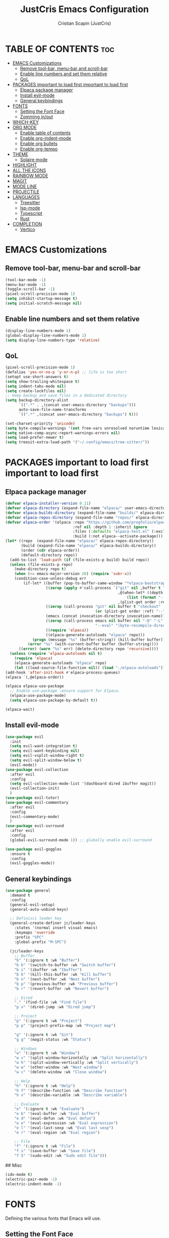 #+TITLE: JustCris Emacs Configuration
#+AUTHOR: Cristian Scapin (JustCris)
#+DESCRIPTION: Personal Emacs config.
#+STARTUP: showeverything
#+OPTIONS: toc:2

* TABLE OF CONTENTS :toc:
- [[#emacs-customizations][EMACS Customizations]]
  - [[#remove-tool-bar-menu-bar-and-scroll-bar][Remove tool-bar, menu-bar and scroll-bar]]
  - [[#enable-line-numbers-and-set-them-relative][Enable line numbers and set them relative]]
  - [[#qol][QoL]]
- [[#packages-important-to-load-first-important-to-load-first][PACKAGES important to load first important to load first]]
  - [[#elpaca-package-manager][Elpaca package manager]]
  - [[#install-evil-mode][Install evil-mode]]
  - [[#general-keybindings][General keybindings]]
- [[#fonts][FONTS]]
  - [[#setting-the-font-face][Setting the Font Face]]
  - [[#zomming-inout][Zomming in/out]]
- [[#which-key][WHICH-KEY]]
- [[#org-mode][ORG MODE]]
  - [[#enable-table-of-contents][Enable table of contents]]
  - [[#enable-org-indent-mode][Enable org-indent-mode]]
  - [[#enable-org-bullets][Enable org bullets]]
  - [[#enable-org-tempo][Enable org-tempo]]
- [[#theme][THEME]]
  - [[#solaire-mode][Solaire mode]]
- [[#highlight][HIGHLIGHT]]
- [[#all-the-icons][ALL THE ICONS]]
- [[#rainbow-mode][RAINBOW MODE]]
- [[#magit][MAGIT]]
- [[#mode-line][MODE LINE]]
- [[#projectile][PROJECTILE]]
- [[#languages][LANGUAGES]]
  - [[#treesitter][Treesitter]]
  - [[#lsp-mode][lsp-mode]]
  - [[#typescript][Typescript]]
  - [[#rust][Rust]]
- [[#completion][COMPLETION]]
  - [[#vertico][Vertico]]

* EMACS Customizations
** Remove tool-bar, menu-bar and scroll-bar
#+begin_src emacs-lisp
  (tool-bar-mode -1)
  (menu-bar-mode -1)
  (toggle-scroll-bar -1)
  (pixel-scroll-precision-mode 1)
  (setq inhibit-startup-message t) 
  (setq initial-scratch-message nil)
#+end_src

** Enable line numbers and set them relative
#+begin_src emacs-lisp
  (display-line-numbers-mode 1)
  (global-display-line-numbers-mode 1)
  (setq display-line-numbers-type 'relative)
#+end_src

** QoL
#+begin_src emacs-lisp
  (pixel-scroll-precision-mode 1)
  (defalias 'yes-or-no-p 'y-or-n-p) ;; life is too short
  (setopt use-short-answers t)
  (setq show-trailing-whitespace t)
  (setq indent-tabs-mode nil)
  (setq create-lockfiles nil)
  ;; keep backup and save files in a dedicated directory
  (setq backup-directory-alist
        `((".*" . ,(concat user-emacs-directory "backups")))
        auto-save-file-name-transforms
        `((".*" ,(concat user-emacs-directory "backups") t)))

  (set-charset-priority 'unicode)
  (setq byte-compile-warnings '(not free-vars unresolved noruntime lexical make-local))
  (setq native-comp-async-report-warnings-errors nil)
  (setq load-prefer-newer t)
  (setq treesit-extra-load-path '("~/.config/emacs/tree-sitter/"))
#+end_src


* PACKAGES important to load first important to load first
** Elpaca package manager
#+begin_src emacs-lisp
  (defvar elpaca-installer-version 0.11)
  (defvar elpaca-directory (expand-file-name "elpaca/" user-emacs-directory))
  (defvar elpaca-builds-directory (expand-file-name "builds/" elpaca-directory))
  (defvar elpaca-repos-directory (expand-file-name "repos/" elpaca-directory))
  (defvar elpaca-order '(elpaca :repo "https://github.com/progfolio/elpaca.git"
                                :ref nil :depth 1 :inherit ignore
                                :files (:defaults "elpaca-test.el" (:exclude "extensions"))
                                :build (:not elpaca--activate-package)))
  (let* ((repo  (expand-file-name "elpaca/" elpaca-repos-directory))
         (build (expand-file-name "elpaca/" elpaca-builds-directory))
         (order (cdr elpaca-order))
         (default-directory repo))
    (add-to-list 'load-path (if (file-exists-p build) build repo))
    (unless (file-exists-p repo)
      (make-directory repo t)
      (when (<= emacs-major-version 28) (require 'subr-x))
      (condition-case-unless-debug err
          (if-let* ((buffer (pop-to-buffer-same-window "*elpaca-bootstrap*"))
                    ((zerop (apply #'call-process `("git" nil ,buffer t "clone"
                                                    ,@(when-let* ((depth (plist-get order :depth)))
                                                        (list (format "--depth=%d" depth) "--no-single-branch"))
                                                    ,(plist-get order :repo) ,repo))))
                    ((zerop (call-process "git" nil buffer t "checkout"
                                          (or (plist-get order :ref) "--"))))
                    (emacs (concat invocation-directory invocation-name))
                    ((zerop (call-process emacs nil buffer nil "-Q" "-L" "." "--batch"
                                          "--eval" "(byte-recompile-directory \".\" 0 'force)")))
                    ((require 'elpaca))
                    ((elpaca-generate-autoloads "elpaca" repo)))
              (progn (message "%s" (buffer-string)) (kill-buffer buffer))
            (error "%s" (with-current-buffer buffer (buffer-string))))
        ((error) (warn "%s" err) (delete-directory repo 'recursive))))
    (unless (require 'elpaca-autoloads nil t)
      (require 'elpaca)
      (elpaca-generate-autoloads "elpaca" repo)
      (let ((load-source-file-function nil)) (load "./elpaca-autoloads"))))
  (add-hook 'after-init-hook #'elpaca-process-queues)
  (elpaca `(,@elpaca-order))

  (elpaca elpaca-use-package
    ;; Enable use-package :ensure support for Elpaca.
    (elpaca-use-package-mode)
    (setq elpaca-use-package-by-default t))

  (elpaca-wait)
#+end_src

** Install evil-mode
#+begin_src emacs-lisp
  (use-package evil
    :init
    (setq evil-want-integration t)
    (setq evil-want-keybinding nil)
    (setq evil-vsplit-window-right t)
    (setq evil-split-window-below t)
    (evil-mode))
  (use-package evil-collection
    :after evil
    :config
    (setq evil-collection-mode-list '(dashboard dired ibuffer magit))
    (evil-collection-init)
    )
  (use-package evil-tutor)
  (use-package evil-commentary
    :after evil
    :config
    (evil-commentary-mode)
    )
  (use-package evil-surround
    :after evil
    :config
    (global-evil-surround-mode 1)) ;; globally enable evil-surround

  (use-package evil-goggles
    :ensure t
    :config
    (evil-goggles-mode))
#+end_src

# ** Vundo
# #+begin_src emacs-lisp
#   (use-package vundo
#     :after evil
#     :config
#     (vundo-mode)
#     (setq evil-undo-system vundo))
# #+end_src

** General keybindings
#+begin_src emacs-lisp
  (use-package general
    :demand t
    :config
    (general-evil-setup)
    (general-auto-unbind-keys)

    ;; Definisci leader key
    (general-create-definer jc/leader-keys
      :states '(normal insert visual emacs)
      :keymaps 'override
      :prefix "SPC"
      :global-prefix "M-SPC")

    (jc/leader-keys
      ;; Buffer
      "b" '(:ignore t :wk "Buffer")
      "b b" '(switch-to-buffer :wk "Switch buffer")
      "b i" '(ibuffer :wk "Ibuffer")
      "b k" '(kill-this-buffer :wk "Kill buffer")
      "b n" '(next-buffer :wk "Next buffer")
      "b p" '(previous-buffer :wk "Previous buffer")
      "b r" '(revert-buffer :wk "Revert buffer")

      ;; Dired
      "." '(find-file :wk "Find file")
      "p v" '(dired-jump :wk "Dired jump")

      ;; Project
      "p" '(:ignore t :wk "Project")
      "p p" '(project-prefix-map :wk "Project map")
      
      "g" '(:ignore t :wk "Git")
      "g g" '(magit-status :wk "Status")

      ;; Windows
      "w" '(:ignore t :wk "Window")
      "w v" '(split-window-horizontally :wk "Split horizontally")
      "w h" '(split-window-vertically :wk "Split vertically")
      "w w" '(other-window :wk "Next window")
      "w c" '(delete-window :wk "Close window")

      ;; Help
      "h" '(:ignore t :wk "Help")
      "h f" '(describe-function :wk "Describe function")
      "h v" '(describe-variable :wk "Describe variable")

      ;; Evaluate
      "e" '(:ignore t :wk "Evaluate")
      "e b" '(eval-buffer :wk "Eval buffer")
      "e d" '(eval-defun :wk "Eval defun")
      "e e" '(eval-expression :wk "Eval expression")
      "e l" '(eval-last-sexp :wk "Eval last sexp")
      "e r" '(eval-region :wk "Eval region")

      ;; File
      "f" '(:ignore t :wk "File")
      "f s" '(save-buffer :wk "Save file")
      "f S" '(sudo-edit :wk "Sudo edit file")))
#+end_src

## Misc
#+begin_src emacs-lisp
  (ido-mode t)
  (electric-pair-mode -1)
  (electric-indent-mode -1)
#+end_src


* FONTS
Defining the various fonts that Emacs will use.
** Setting the Font Face
#+begin_src emacs-lisp
  (set-face-attribute 'default nil
  		    :font "FiraCode Nerd Font"
  		    :height 110
  		    :weight 'medium)
  (set-face-attribute 'variable-pitch nil
  		    :font "Ubuntu"
  		    :height 120
  		    :weight 'medium
  		    )
  (set-face-attribute 'fixed-pitch nil
  		    :font "JetBrainsMono Nerd Font"
  		    :height 110
  		    :weight 'medium
  		    )

  ;; Comment text and keywords italics
  ;; -> works only on emacsclient
  (set-face-attribute 'font-lock-comment-face nil
  		    :slant 'italic)
  (set-face-attribute 'font-lock-keyword-face nil
  		    :slant 'italic)

  ;; Set default fonts for emacsclient
  (add-to-list 'default-frame-alist '(font . "FiraCode Nerd Font-11"))
#+end_src
** Zomming in/out
#+begin_src emacs-lisp
  (global-set-key (kbd "C-+") 'text-scale-increase)
  (global-set-key (kbd "C-=") 'text-scale-increase)
  (global-set-key (kbd "C--") 'text-scale-decrease)
#+end_src

* WHICH-KEY
#+begin_src emacs-lisp
  (use-package which-key
    :init
    (which-key-mode 1)
    :config
    (setq which-key-side-window-location 'bottom
  	which-key-sort-order #'which-key-key-order-alpha
  	which-key-sort-uppercase-first nil
  	which-key-add-column-padding 1
  	which-key-max-display-columns nil
  	which-key-min-display-lines 6
  	which-key-side-window-slot -10
  	which-key-side-window-max-height 0.25
  	which-key-idle-delay 0.8
  	which-key-max-description-length 25
  	which-key-allow-imprecise-window-fit t
  	which-key-separator " → " )
    )
#+end_src

* ORG MODE
** Enable table of contents
#+begin_src emacs-lisp
  (use-package toc-org
    :commands toc-org-enable
    :init (add-hook 'org-mode-hook 'toc-org-enable))
#+end_src

** Enable org-indent-mode
#+begin_src emacs-lisp
  (add-hook 'org-mode-hook 'org-indent-mode)
#+end_src

** Enable org bullets
#+begin_src emacs-lisp
  (use-package org-bullets)
  (add-hook 'org-mode-hook (lambda () (org-bullets-mode 1)))
#+end_src

** Enable org-tempo
Useful snippets for org-mode
| Typing the below + TAB | Expands to ...                          |
|------------------------+-----------------------------------------|
| <a                     | '#+BEGIN_EXPORT ascii' … '#+END_EXPORT  |
| <c                     | '#+BEGIN_CENTER' … '#+END_CENTER'       |
| <C                     | '#+BEGIN_COMMENT' … '#+END_COMMENT'     |
| <e                     | '#+BEGIN_EXAMPLE' … '#+END_EXAMPLE'     |
| <E                     | '#+BEGIN_EXPORT' … '#+END_EXPORT'       |
| <h                     | '#+BEGIN_EXPORT html' … '#+END_EXPORT'  |
| <l                     | '#+BEGIN_EXPORT latex' … '#+END_EXPORT' |
| <q                     | '#+BEGIN_QUOTE' … '#+END_QUOTE'         |
| <s                     | '#+BEGIN_SRC' … '#+END_SRC'             |
| <v                     | '#+BEGIN_VERSE' … '#+END_VERSE'         |
#+begin_src emacs-lisp
  (require 'org-tempo)
#+end_src

* THEME
#+begin_src emacs-lisp
  (add-to-list 'custom-theme-load-path "~/.config/emacs/themes/")
  ;; (load-theme 'cobrakai t)

  (use-package kanagawa-themes
    :ensure t
    :config
    (load-theme 'kanagawa-dragon t))
#+end_src
** Solaire mode
#+begin_src emacs-lisp
  (use-package solaire-mode
    :demand t
    :config
    (solaire-global-mode +1))
#+end_src
* TODO HIGHLIGHT
#+begin_src emacs-lisp
  (use-package hl-todo
    :demand t
    :init
    (global-hl-todo-mode))
#+end_src

* ALL THE ICONS
This is an icon set that can be used with dashboard, dired, ibuffer and other Emacs programs.
  
#+begin_src emacs-lisp
  (use-package all-the-icons
    :ensure t
    :if (display-graphic-p))

  (use-package all-the-icons-dired
    :hook (dired-mode . (lambda () (all-the-icons-dired-mode t))))

  (use-package all-the-icons-completion
    :after (marginalia all-the-icons)
    :demand t
    :hook (marginalia-mode . all-the-icons-completion-marginalia-setup)
    :init (all-the-icons-completion-mode))
#+end_src

* RAINBOW MODE
Display the actual color as a background for any hex color value (ex. #ffffff).  The code block below enables rainbow-mode in all programming modes (prog-mode) as well as org-mode, which is why rainbow works in this document.  

#+begin_src emacs-lisp
  ;; (use-package rainbow-mode
  ;;   :hook 
  ;;   ((org-mode prog-mode) . rainbow-mode))
#+end_src

* MAGIT
#+begin_src emacs-lisp
  (use-package transient
    :ensure t)
  (use-package magit
    :after transient
    :ensure t)
#+end_src

* MODE LINE
#+begin_src emacs-lisp
  (use-package minions
    :demand t
    :config
    (minions-mode 1))
#+end_src

* PROJECTILE
#+begin_src emacs-lisp
#+end_src

* LANGUAGES
** Treesitter
#+begin_src emacs-lisp
  (defun os/setup-install-grammars ()
    "Install Tree-sitter grammars if they are absent."
    (interactive)
    (dolist (grammar
             '((css . ("https://github.com/tree-sitter/tree-sitter-css" "v0.20.0"))
               (bash "https://github.com/tree-sitter/tree-sitter-bash")
               (html . ("https://github.com/tree-sitter/tree-sitter-html" "v0.20.1"))
               (javascript . ("https://github.com/tree-sitter/tree-sitter-javascript" "v0.21.2" "src"))
               (json . ("https://github.com/tree-sitter/tree-sitter-json" "v0.20.2"))
               (python . ("https://github.com/tree-sitter/tree-sitter-python" "v0.20.4"))
               (go "https://github.com/tree-sitter/tree-sitter-go" "v0.20.0")
               (markdown "https://github.com/ikatyang/tree-sitter-markdown")
               (make "https://github.com/alemuller/tree-sitter-make")
               (elisp "https://github.com/Wilfred/tree-sitter-elisp")
               (cmake "https://github.com/uyha/tree-sitter-cmake")
               (c "https://github.com/tree-sitter/tree-sitter-c")
               (cpp "https://github.com/tree-sitter/tree-sitter-cpp")
               (rust"https://github.com/tree-sitter/tree-sitter-rust")
               (toml "https://github.com/tree-sitter/tree-sitter-toml")
               (tsx . ("https://github.com/tree-sitter/tree-sitter-typescript" "v0.20.3" "tsx/src"))
               (typescript . ("https://github.com/tree-sitter/tree-sitter-typescript" "v0.20.3" "typescript/src"))
               (yaml . ("https://github.com/ikatyang/tree-sitter-yaml" "v0.5.0"))
               (prisma "https://github.com/victorhqc/tree-sitter-prisma")))
      (add-to-list 'treesit-language-source-alist grammar)
      ;; Only install `grammar' if we don't already have it
      ;; installed. However, if you want to *update* a grammar then
      ;; this obviously prevents that from happening.
      (unless (treesit-language-available-p (car grammar))
        (treesit-install-language-grammar (car grammar)))))
  (os/setup-install-grammars)
#+end_src
** lsp-mode
#+begin_src emacs-lisp
  (use-package lsp-mode
    :commands (lsp lsp-deferred)
    :init
    (setq lsp-keymap-prefix "C-c l")  ;; Or 'C-l', 's-l'
    :config
    (lsp-enable-which-key-integration t))

  ;; (defun jc/lsp-mode-setup ()
  ;;   (setq lsp-headerline-breadcrumb-segments '(path-up-to-project file symbols))
  ;;   (lsp-headerline-breadcrumb-mode))

  ;;   :hook (lsp-mode . jc/lsp-mode-setup)
  (use-package corfu
    :init
    (global-corfu-mode)
    :config
    ;; Enable auto completion and configure quitting
    (setq corfu-auto t
  	corfu-quit-no-match 'separator) ;; or t
    )
  ;; Optionally use the `orderless' completion style.
  (use-package orderless
    :custom
    ;; (orderless-style-dispatchers '(orderless-affix-dispatch))
    ;; (orderless-component-separator #'orderless-escapable-split-on-space)
    (completion-styles '(orderless basic))
    (completion-category-defaults nil)
    (completion-category-overrides '((file (styles partial-completion)))))
  (use-package emacs
    :ensure nil
    :custom
    ;; TAB cycle if there are only few candidates
    ;; (completion-cycle-threshold 3)

    ;; Enable indentation+completion using the TAB key.
    ;; `completion-at-point' is often bound to M-TAB.
    (tab-always-indent 'complete)

    ;; Emacs 30 and newer: Disable Ispell completion function.
    ;; Try `cape-dict' as an alternative.
    (text-mode-ispell-word-completion nil)

    ;; Hide commands in M-x which do not apply to the current mode.  Corfu
    ;; commands are hidden, since they are not used via M-x. This setting is
    ;; useful beyond Corfu.
    (read-extended-command-predicate #'command-completion-default-include-p))
#+end_src
** Typescript
#+begin_src emacs-lisp
  (use-package typescript-ts-mode
    :ensure nil
    :mode "\\.ts\\'"
    :hook (typescript-ts-mode . lsp-deferred)
    :config
    (setq typescript-ts-mode-indent-offset 2))

  ;; (use-package tsx-ts-mode
  ;;   :ensure nil
  ;;   :mode "\\.tsx\\'"
  ;;   :hook (tsx-ts-mode . lsp-deferred))
#+end_src
** Rust
#+begin_src emacs-lisp
  (use-package rust-mode
    :init
    (setq rust-mode-treesitter-derive t)
    :config
    (add-hook 'rust-mode-hook #'lsp))
#+end_src

* COMPLETION
** Vertico
#+begin_src emacs-lisp
  (use-package vertico
    :ensure t
    :bind (:map vertico-map
                ("C-j" . vertico-next)
                ("C-k" . vertico-previous)
                ("C-f" . vertico-exit)
                :map minibuffer-local-map
                ("M-h" . backward-kill-word))
    :custom
    (vertico-cycle t)
    :init
    (vertico-mode))

  ;; (use-package savehist
  ;;   :init
  ;;   (savehist-mode))

  (use-package marginalia
    :after vertico
    :ensure t
    :custom
    (marginalia-annotators '(marginalia-annotators-heavy marginalia-annotators-light nil))
    :init
    (marginalia-mode))
#+end_src
